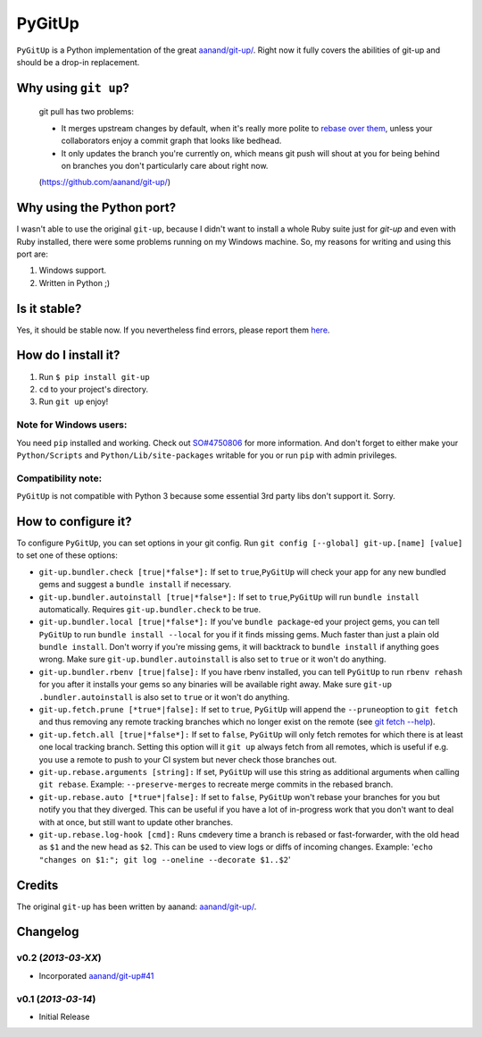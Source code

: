 PyGitUp |Build Status|
======================

``PyGitUp`` is a Python implementation of the great
`aanand/git-up/ <https://github.com/aanand/git-up/>`__. Right now it
fully covers the abilities of git-up and should be a drop-in
replacement.

Why using ``git up``?
---------------------

    git pull has two problems:

    * It merges upstream changes by default, when it's really more polite to `rebase over them <http://gitready.com/advanced/2009/02/11/pull-with-rebase.html>`__, unless your collaborators enjoy a commit graph that looks like bedhead.

    * It only updates the branch you're currently on, which means git push will shout at you for being behind on branches you don't particularly care about right now.

    (https://github.com/aanand/git-up/)

Why using the Python port?
--------------------------

I wasn't able to use the original ``git-up``, because I didn't want to install
a whole Ruby suite just for `git-up` and even with Ruby installed, there were
some problems running on my Windows machine. So, my reasons for writing
and using this port are:

1. Windows support.
2. Written in Python ;)

Is it stable?
-------------

Yes, it should be stable now. If you nevertheless find errors, please
report them `here <https://github.com/msiemens/PyGitUp/issues>`__.

How do I install it?
--------------------

1. Run ``$ pip install git-up``
2. ``cd`` to your project's directory.
3. Run ``git up`` enjoy!

Note for Windows users:
~~~~~~~~~~~~~~~~~~~~~~~

You need ``pip`` installed and working. Check out
`SO#4750806 <http://stackoverflow.com/q/4750806/997063>`__ for more
information. And don't forget to either make your ``Python/Scripts`` and
``Python/Lib/site-packages`` writable for you or run ``pip`` with admin
privileges.

Compatibility note:
~~~~~~~~~~~~~~~~~~~

``PyGitUp`` is not compatible with Python 3 because some essential 3rd party
libs don't support it. Sorry.

How to configure it?
--------------------

To configure ``PyGitUp``, you can set options in your git config. Run
``git config [--global] git-up.[name] [value]`` to set one of these
options:

-  ``git-up.bundler.check [true|*false*]:`` If set to
   ``true``,\ ``PyGitUp`` will check your app for any new bundled gems
   and suggest a ``bundle install`` if necessary.

-  ``git-up.bundler.autoinstall [true|*false*]:`` If set to
   ``true``,\ ``PyGitUp`` will run ``bundle install`` automatically.
   Requires ``git-up.bundler.check`` to be true.

-  ``git-up.bundler.local [true|*false*]:`` If you've ``bundle package``-ed
   your  project gems, you can tell ``PyGitUp`` to run ``bundle install
   --local`` for you if it finds missing gems. Much faster than just a plain
   old ``bundle install``. Don't worry if you're missing gems, it will
   backtrack to ``bundle install`` if anything goes wrong. Make sure
   ``git-up.bundler.autoinstall`` is also set to ``true`` or it won't do
   anything.

- ``git-up.bundler.rbenv [true|false]:`` If you have rbenv installed,
  you can tell ``PyGitUp`` to run ``rbenv rehash`` for you after it installs
  your gems so any binaries will be available right away. Make sure ``git-up
  .bundler.autoinstall`` is also set to ``true`` or it won't do anything.

-  ``git-up.fetch.prune [*true*|false]:`` If set to ``true``,
   ``PyGitUp`` will append the ``--prune``\ option to ``git fetch`` and
   thus removing any remote tracking branches which no longer exist on
   the remote (see `git fetch
   --help <http://linux.die.net/man/1/git-fetch>`__).

-  ``git-up.fetch.all [true|*false*]:`` If set to ``false``, ``PyGitUp``
   will only fetch remotes for which there is at least one local
   tracking branch. Setting this option will it ``git up`` always fetch
   from all remotes, which is useful if e.g. you use a remote to push to
   your CI system but never check those branches out.

-  ``git-up.rebase.arguments [string]:`` If set, ``PyGitUp`` will use
   this string as additional arguments when calling ``git rebase``.
   Example: ``--preserve-merges`` to recreate merge commits in the
   rebased branch.

-  ``git-up.rebase.auto [*true*|false]:`` If set to ``false``,
   ``PyGitUp`` won't rebase your branches for you but notify you that
   they diverged. This can be useful if you have a lot of in-progress
   work that you don't want to deal with at once, but still want to
   update other branches.

-  ``git-up.rebase.log-hook [cmd]:`` Runs ``cmd``\ every time a branch
   is rebased or fast-forwarder, with the old head as ``$1`` and the new
   head as ``$2``. This can be used to view logs or diffs of incoming
   changes. Example:
   '``echo "changes on $1:"; git log --oneline --decorate $1..$2``\ '

Credits
-------

The original ``git-up`` has been written by aanand:
`aanand/git-up/ <https://github.com/aanand/git-up/>`__.


Changelog
---------

v0.2 (*2013-03-XX*)
~~~~~~~~~~~~~~~~~~~

- Incorporated `aanand/git-up#41 <https://github.com/aanand/git-up/pull/41>`__

v0.1 (*2013-03-14*)
~~~~~~~~~~~~~~~~~~

- Initial Release

.. |Build Status| image:: https://travis-ci.org/msiemens/PyGitUp.png?branch=dev
   :target: https://travis-ci.org/msiemens/PyGitUp